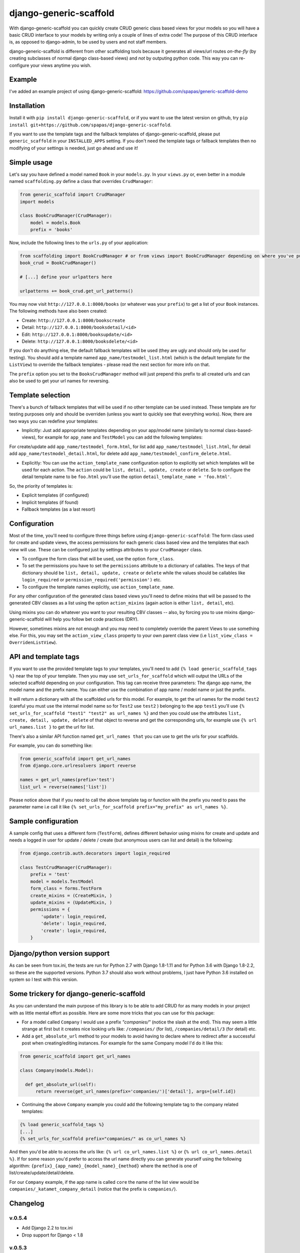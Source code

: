 =======================
django-generic-scaffold
=======================

.. image:: https://travis-ci.org/spapas/django-generic-scaffold.svg?branch=master
    :target: https://travis-ci.org/spapas/django-generic-scaffold
    

With django-generic-scaffold you can quickly create CRUD generic class based views for your models so you will have a basic CRUD interface to your models by writing only a couple of lines of extra code! The purpose of this CRUD interface is, as opposed to django-admin, to be used by users and not staff members.

django-generic-scaffold is different from other scaffolding tools because it generates all views/url routes *on-the-fly* (by creating subclasses of normal django class-based views) and *not* by outputing python code. This way you can re-configure
your views anytime you wish.

Example
=======

I've added an example project of using django-generic-scaffold: https://github.com/spapas/generic-scaffold-demo

Installation
============

Install it with ``pip install django-generic-scaffold``, or if you want to use the latest version on github, try ``pip install git+https://github.com/spapas/django-generic-scaffold``.

If you want to use the template tags and the fallback templates of django-generic-scaffold, please put ``generic_scaffold`` in your ``INSTALLED_APPS`` setting. If you
don't need the template tags or fallback templates then no modifying of your settings is needed, just go ahead and use it!

Simple usage
============

Let's say you have defined a model named ``Book`` in your ``models.py``. In your ``views.py`` or, even better in a module named ``scaffolding.py`` define a class that overrides ``CrudManager``:

.. code-block:: python

    from generic_scaffold import CrudManager
    import models

    class BookCrudManager(CrudManager):
        model = models.Book
        prefix = 'books'


Now, include the following lines to the ``urls.py`` of your application:

.. code-block:: python

    from scaffolding import BookCrudManager # or from views import BookCrudManager depending on where you've put it
    book_crud = BookCrudManager() 
    
    # [...] define your urlpatters here
    
    urlpatterns += book_crud.get_url_patterns()


You may now visit ``http://127.0.0.1:8000/books`` (or whatever was your ``prefix``) to get a list of your ``Book`` instances. 
The following methods have also been created: 

* Create: ``http://127.0.0.1:8000/bookscreate``       
* Detail: ``http://127.0.0.1:8000/booksdetail/<id>``  
* Edit: ``http://127.0.0.1:8000/booksupdate/<id>``    
* Delete: ``http://127.0.0.1:8000/booksdelete/<id>``  

If you don't do anything else, the default fallback templates will be used (they are ugly and should only be used for testing). 
You should add a template named ``app_name/testmodel_list.html`` (which is the default template for the ``ListView``) to override
the fallback templates - please read the next section for more info on that.

The ``prefix`` option you set to the ``BooksCrudManager`` method will just prepend this prefix to all created urls
and can also be used to get your url names for reversing.

Template selection
==================

There's a bunch of fallback templates that will be used if no other template can be used instead.
These template are for testing purposes only and should be overriden (unless you want to
quickly see that everything works). Now, there are two ways you can redefine your templates:

* Implicitly: Just add appropriate templates depending on your app/model name (similarly to normal class-based-views), for example for ``app_name`` and ``TestModel`` you can add the following templates:

For create/update add ``app_name/testmodel_form.html``, 
for list add ``app_name/testmodel_list.html``, 
for detail add ``app_name/testmodel_detail.html``,
for delete add ``app_name/testmodel_confirm_delete.html``.

* Explicitly: You can use the ``action_template_name`` configuration option to explicitly set which templates will be used for each action. The ``action`` could be ``list, detail, update, create`` or ``delete``. So to configure the detail template name to be ``foo.html`` you'll use the option ``detail_template_name = 'foo.html'``.

So, the priority of templates is:

* Explicit templates (if configured)
* Implicit templates (if found)
* Fallback templates (as a last resort)

Configuration
=============

Most of the time, you'll need to configure three things before using ``django-generic-scaffold``: The form class used for create and update views, the access permissions for each generic class based view and the templates that each view will use. These can be configured just by settings attributes to your ``CrudManager`` class.

* To configure the form class that will be used, use the option ``form_class``.
* To set the permissions you have to set the ``permissions`` attribute to a dictionary of callables. The keys of that dictionary should be ``list, detail, update, create`` or ``delete`` while the values should be callables like ``login_required`` or ``permission_required('permission')`` etc.
* To configure the template names explicitly, use ``action_template_name``.

For any other configuration of the generated class based views you'll need to define mixins that will be passed to the generated CBV classes as a list using the option ``action_mixins`` (again action is either ``list, detail``, etc).

Using mixins you can do whatever you want to your resulting CBV classes -- also, by forcing you to use mixins django-generic-scaffold will help you follow bet code practices (DRY).

However, sometimes mixins are not enough and you may need to completely override the parent Views to use something else. For this, you may set the ``action_view_class`` property to your own parent class view (i.e ``list_view_class = OverridenListView``).

API and template tags
=====================

If you want to use the provided template tags to your templates, you'll need to add ``{% load generic_scaffold_tags %}`` near
the top of your template. Then you may use ``set_urls_for_scaffold`` which will output the URLs of the 
selected scaffold depending on your configuration. This tag can receive
three parameters: The django app name, the model name and the prefix name. You can either use
the combination of app name / model name or just the prefix.

It will return a dictionary with all
the scaffolded urls for this model. For example, to get the url names for the model ``test2`` (careful you must use the internal model name so for ``Test2`` use ``test2`` ) 
belonging to the app ``test1`` you'll use ``{% set_urls_for_scaffold "test1" "test2" as url_names %}`` and then you could use the attributes ``list,
create, detail, update, delete`` of that object to reverse and get the corresponding urls, for example
use ``{% url url_names.list }`` to get the url for list. 

There's also a similar API function named ``get_url_names that`` you can use to get the urls for your scaffolds.

For example, you can do something like:

.. code-block:: python

    from generic_scaffold import get_url_names
    from django.core.urlresolvers import reverse

    names = get_url_names(prefix='test')
    list_url = reverse(names['list'])

Please notice above that if you need to call the above template tag or function with the prefix you need to pass the parameter name i.e call it like ``{% set_urls_for_scaffold prefix="my_prefix" as url_names %}``.

Sample configuration
====================

A sample config that uses a different form (``TestForm``), defines different behavior using mixins for create and update and needs a logged in user for update / delete / create (but anonymous users can list and detail) is the following:

.. code-block:: python

    from django.contrib.auth.decorators import login_required

    class TestCrudManager(CrudManager):
        prefix = 'test'
        model = models.TestModel
        form_class = forms.TestForm
        create_mixins = (CreateMixin, )
        update_mixins = (UpdateMixin, )
        permissions = {
            'update': login_required,
            'delete': login_required,
            'create': login_required,
        }

Django/python version support
=============================

As can be seen from tox.ini, the tests are run for Python 2.7 with Django
1.8-1.11 and for Python 3.6 with Django 1.8-2.2, so these are the
supported versions. Python 3.7 should also work without problems, I just have
Python 3.6 installed on system so I test with this version.


Some trickery for django-generic-scaffold
=========================================

As you can understand the main purpose of this library is to be able to add CRUD for as many models in your project with as little mental effort as possible. Here are some more tricks that you can use for this package:

- For a model called ``Company`` I would use a prefix `"companies/"` (notice the slash at the end). This may seem a little strange at first but it creates nice looking urls like: ``/companies/`` (for list), ``/companies/detail/3`` (for detail) etc.

-  Add a ``get_absolute_url`` method to your models to avoid having to declare where to redirect after a successful post when creating/editing instances. For example for the same Company model I'd do it like this:

.. code-block:: python

  from generic_scaffold import get_url_names

  class Company(models.Model):

    def get_absolute_url(self):
        return reverse(get_url_names(prefix='companies/')['detail'], args=[self.id])

- Continuing the above ``Company`` example you could add the following template tag to the company related templates:

.. code-block:: python
  
  {% load generic_scaffold_tags %}
  [...]
  {% set_urls_for_scaffold prefix="companies/" as co_url_names %}
  
And then you'd be able to access the urls like: ``{% url co_url_names.list %}`` or ``{% url co_url_names.detail %}``. If for some reason you'd prefer to access the url name directly you can generate yourself using the following algorithm: ``{prefix}_{app_name}_{model_name}_{method}`` where the ``method`` is one of list/create/update/detail/delete.

For our ``Company`` example, if the app name is called ``core`` the name of the list view would be ``companies/_katamet_company_detail`` (notice that the prefix is ``companies/``).


Changelog
=========

v.0.5.4
-------

- Add Django 2.2 to tox.ini
- Drop support for Django < 1.8

v.0.5.3
-------

- Add Django 2.1 to tox.ini

v.0.5.2
-------

- Upload readme to pypi

v.0.5.0
-------

- Add support for Django 2

v.0.4.1
-------

- Add support for Django 1.11


v.0.4.0
-------

- Add support for Django 1.10
- Allow overriding the parent classes of all views

v.0.3.3
-------

- Fix bug with django 1.9 not containing the (url) patterns function 

v.0.3.2
-------

- Include templates in pip package (old version did not include them due to wrong setup.py configuration)

v.0.3.1
-------

- Fix bug with '__all__' fields when adding form_class 

v.0.3.0
-------

- Drop support for Django 1.4 and 1.5
- Add support for python 3 (python 3.5) for Django 1.8 and 1.9

v.0.2.0
-------

- Braking changes for API and template tags
- Add example project
- Add support and configure tox for Django 1.9 
- A bunch of fallback templates have been added (``generic_scaffold/{list, detail, form, confirm_delete}.html``)
- Use API (get_url_names) for tests and add it to docs
- Add (url) prefix as an attribute to CrudManager and fix templatetag to use it. 
- Prefix has to be unique to make API and template tags easier to use
- Model also has to be unique

v.0.1.2
-------

- Add tests and integrate with tox
- Add some basic templates (non-empty, mainly for tests)

v.0.1.1
-------

- Add template tags to get crud urls

v.0.1
-----

- Initial

